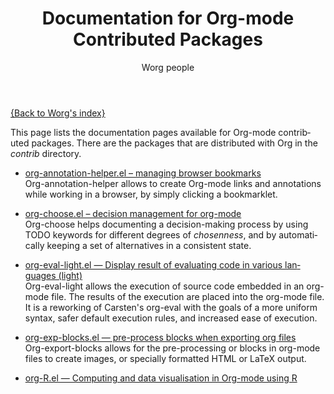 #+OPTIONS:    H:3 num:nil toc:t \n:nil @:t ::t |:t ^:t -:t f:t *:t TeX:t LaTeX:t skip:nil d:(HIDE) tags:not-in-toc
#+STARTUP:    align fold nodlcheck hidestars oddeven lognotestate
#+SEQ_TODO:   TODO(t) INPROGRESS(i) WAITING(w@) | DONE(d) CANCELED(c@)
#+TAGS:       Write(w) Update(u) Fix(f) Check(c) NEW(n)
#+TITLE:      Documentation for Org-mode Contributed Packages
#+AUTHOR:     Worg people
#+EMAIL:      bzg AT altern DOT org
#+LANGUAGE:   en
#+CATEGORY:   worg

[[file:../index.org][{Back to Worg's index}]]


This page lists the documentation pages available for Org-mode
contributed packages.  There are the packages that are distributed with
Org in the /contrib/ directory.

- [[file:org-annotation-helper.org][org-annotation-helper.el -- managing browser bookmarks]] \\
  Org-annotation-helper allows to create Org-mode links and
  annotations while working in a browser, by simply clicking a
  bookmarklet.

- [[file:org-choose.org][org-choose.el -- decision management for org-mode]] \\
  Org-choose helps documenting a decision-making process by using
  TODO keywords for different degrees of /chosenness/, and by
  automatically keeping a set of alternatives in a consistent state.

- [[file:org-eval-light.org][org-eval-light.el --- Display result of evaluating code in various languages (light)]] \\
  Org-eval-light allows the execution of source code embedded in an
  org-mode file.  The results of the execution are placed into the
  org-mode file.  It is a reworking of Carsten's org-eval with the
  goals of a more uniform syntax, safer default execution rules, and
  increased ease of execution.

- [[file:org-exp-blocks.org][org-exp-blocks.el --- pre-process blocks when exporting org files]]  \\
  Org-export-blocks allows for the pre-processing or blocks in
  org-mode files to create images, or specially formatted HTML or
  LaTeX output.

- [[file:../org-tutorials/org-R/org-R.org][org-R.el --- Computing and data visualisation in Org-mode using R]]  \\
  
